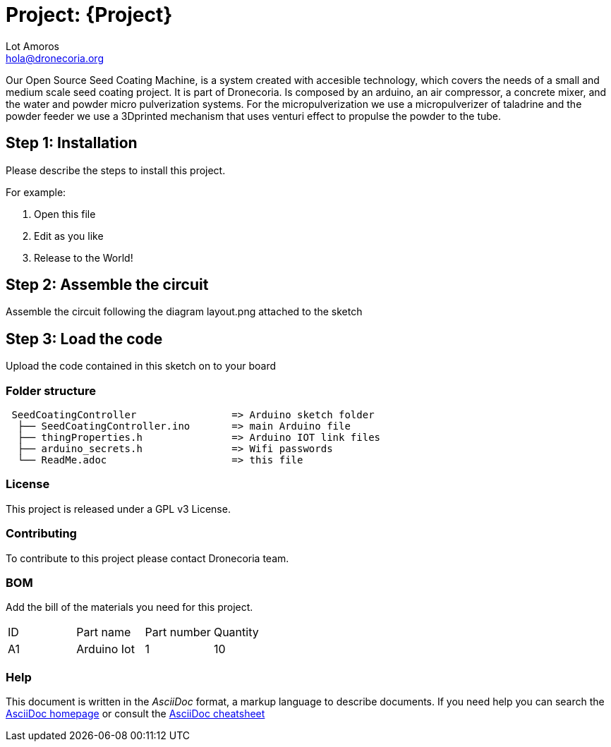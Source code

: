 :Author: Lot Amoros
:Email: hola@dronecoria.org
:Date: 13/07/2021
:Revision: version#
:License: GPL v3

= Project: {Project}

Our Open Source Seed Coating Machine, is a system created with accesible technology, which covers the needs of a small and medium scale seed coating project. It is part of Dronecoria.
Is composed by an arduino, an air compressor, a concrete mixer, and the water and powder micro pulverization systems.
For the micropulverization we use a micropulverizer of taladrine and the powder feeder we use a 3Dprinted mechanism that uses venturi effect to propulse the powder to the tube.

== Step 1: Installation
Please describe the steps to install this project.

For example:

1. Open this file
2. Edit as you like
3. Release to the World!

== Step 2: Assemble the circuit

Assemble the circuit following the diagram layout.png attached to the sketch

== Step 3: Load the code

Upload the code contained in this sketch on to your board

=== Folder structure

....
 SeedCoatingController                => Arduino sketch folder
  ├── SeedCoatingController.ino       => main Arduino file
  ├── thingProperties.h               => Arduino IOT link files
  ├── arduino_secrets.h               => Wifi passwords
  └── ReadMe.adoc                     => this file
....

=== License
This project is released under a {License} License.

=== Contributing
To contribute to this project please contact Dronecoria team.

=== BOM
Add the bill of the materials you need for this project.

|===
| ID | Part name      | Part number | Quantity
| A1 | Arduino Iot    | 1  | 10      
|===


=== Help
This document is written in the _AsciiDoc_ format, a markup language to describe documents. 
If you need help you can search the http://www.methods.co.nz/asciidoc[AsciiDoc homepage]
or consult the http://powerman.name/doc/asciidoc[AsciiDoc cheatsheet]
